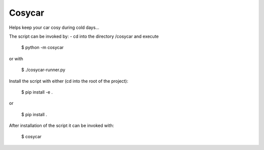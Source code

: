 Cosycar
----------

Helps keep your car cosy during cold days...

The script can be invoked by:
- cd into the directory /cosycar and execute

  $ python -m cosycar

or with

  $ ./cosycar-runner.py

Install the script with either (cd into the root of the project):

  $ pip install -e .

or

  $ pip install .

After installation of the script it can be invoked with:

  $ cosycar
